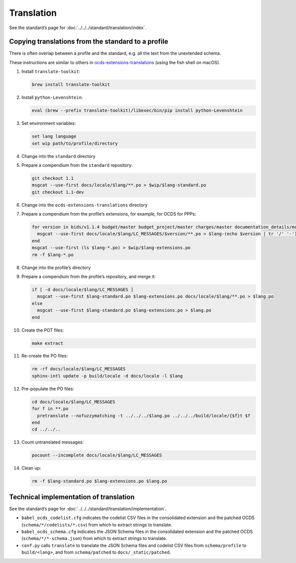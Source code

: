 Translation
===========

See the standard’s page for :doc:`../../../standard/translation/index`.

Copying translations from the standard to a profile
---------------------------------------------------

There is often overlap between a profile and the standard, e.g. all the text from the unextended schema.

These instructions are similar to others in `ocds-extensions-translations <https://github.com/open-contracting/ocds-extensions-translations#populate-initial-translations>`__ (using the fish shell on macOS).

1.  Install ``translate-toolkit``:

    .. code-block:: fish

        brew install translate-toolkit

2.  Install ``python-Levenshtein``:

    .. code-block:: fish

        eval (brew --prefix translate-toolkit)/libexec/bin/pip install python-Levenshtein

3.  Set environment variables:

    .. code-block:: fish

        set lang language
        set wip path/to/profile/directory

4.  Change into the ``standard`` directory

5.  Prepare a compendium from the ``standard`` repository:

    .. code-block:: fish

        git checkout 1.1
        msgcat --use-first docs/locale/$lang/**.po > $wip/$lang-standard.po
        git checkout 1.1-dev

6.  Change into the ``ocds-extensions-translations`` directory

7.  Prepare a compendium from the profile’s extensions, for example, for OCDS for PPPs:

    .. code-block:: fish

        for version in bids/v1.1.4 budget/master budget_project/master charges/master documentation_details/master finance/master location/v1.1.4 metrics/master milestone_documents/v1.1.4 performance_failures/master process_title/v1.1.4 qualification/master requirements/master risk_allocation/master shareholders/master signatories/master tariffs/master transaction_milestones/master ppp/master
          msgcat --use-first docs/locale/$lang/LC_MESSAGES/$version/**.po > $lang-(echo $version | tr '/' '-').po
        end
        msgcat --use-first (ls $lang-*.po) > $wip/$lang-extensions.po
        rm -f $lang-*.po

8.  Change into the profile’s directory

9.  Prepare a compendium from the profile’s repository, and merge it:

    .. code-block:: fish

        if [ -d docs/locale/$lang/LC_MESSAGES ]
          msgcat --use-first $lang-standard.po $lang-extensions.po docs/locale/$lang/**.po > $lang.po
        else
          msgcat --use-first $lang-standard.po $lang-extensions.po > $lang.po
        end

10. Create the POT files:

    .. code-block:: fish

        make extract

11. Re-create the PO files:

    .. code-block:: fish

        rm -rf docs/locale/$lang/LC_MESSAGES
        sphinx-intl update -p build/locale -d docs/locale -l $lang

12. Pre-populate the PO files:

    .. code-block:: fish

        cd docs/locale/$lang/LC_MESSAGES
        for f in **.po
          pretranslate --nofuzzymatching -t ../../../$lang.po ../../../build/locale/{$f}t $f
        end
        cd ../../..

13. Count untranslated messages:

    .. code-block:: fish

        pocount --incomplete docs/locale/$lang/LC_MESSAGES

14. Clean up:

    .. code-block:: fish

        rm -f $lang-standard.po $lang-extensions.po $lang.po

Technical implementation of translation
---------------------------------------

See the standard’s page for :doc:`../../../standard/translation/implementation`.

-  ``babel_ocds_codelist.cfg`` indicates the codelist CSV files in the consolidated extension and the patched OCDS (``schema/*/codelists/*.csv``) from which to extract strings to translate.
-  ``babel_ocds_schema.cfg`` indicates the JSON Schema files in the consolidated extension and the patched OCDS (``schema/*/*-schema.json``) from which to extract strings to translate.
-  ``conf.py`` calls ``translate`` to translate the JSON Schema files and codelist CSV files from ``schema/profile`` to ``build/<lang>``, and from ``schema/patched`` to ``docs/_static/patched``.
